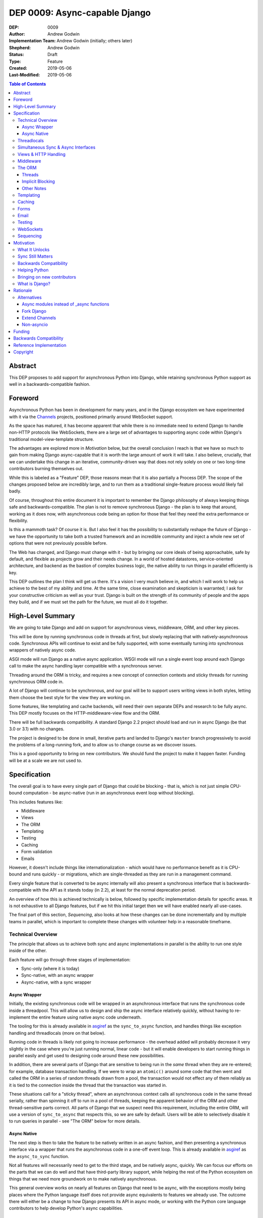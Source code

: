 ==============================
DEP 0009: Async-capable Django
==============================

:DEP: 0009
:Author: Andrew Godwin
:Implementation Team: Andrew Godwin (initially; others later)
:Shepherd: Andrew Godwin
:Status: Draft
:Type: Feature
:Created: 2019-05-06
:Last-Modified: 2019-05-06

.. contents:: Table of Contents
   :depth: 3
   :local:

Abstract
========

This DEP proposes to add support for asynchronous Python into Django, while
retaining synchronous Python support as well in a backwards-compatible fashion.


Foreword
========

Asynchronous Python has been in development for many years, and in the Django
ecosystem we have experimented with it via the Channels_ projects,
positioned primarily around WebSocket support.

As the space has matured, it has become apparent that while there is no
immediate need to extend Django to handle non-HTTP protocols like WebSockets,
there are a large set of advantages to supporting async code within Django's
traditional model-view-template structure.

The advantages are explored more in *Motivation* below, but the overall
conclusion I reach is that we have so much to gain from making
Django async-capable that it is worth the large amount of work it will take. I
also believe, crucially, that we can undertake this change in an iterative,
community-driven way that does not rely solely on one or two long-time
contributors burning themselves out.

While this is labeled as a "Feature" DEP, those reasons mean that it is also
partially a Process DEP. The scope of the changes proposed below are incredibly
large, and to run them as a traditional single-feature process would
likely fail badly.

Of course, throughout this entire document it is important to remember the
Django philosophy of always keeping things safe and backwards-compatible. The
plan is not to remove synchronous Django - the plan is to keep that around,
working as it does now, with asynchronous code being an option for those that
feel they need the extra performance or flexibility.

Is this a mammoth task? Of course it is. But I also feel it has the possibility
to substantially reshape the future of Django - we have the opportunity to take
both a trusted framework and an incredible community and inject a whole new set
of options that were not previously possible before.

The Web has changed, and Django must change with it - but by bringing our core
ideals of being approachable, safe by default, and flexible as projects grow and
their needs change. In a world of hosted datastores, service-oriented
architecture, and backend as the bastion of complex business logic,
the native ability to run things in parallel efficiently is key.

This DEP outlines the plan I think will get us there. It's a vision I very
much believe in, and which I will work to help us achieve to the best of my
ability and time. At the same time, close examination and skepticism is
warranted; I ask for your constructive criticism as well as your trust.
Django is built on the strength of its community of people and the apps they
build, and if we must set the path for the future, we must all do it together.

.. _Channels: http://channels.readthedocs.io


High-Level Summary
==================

We are going to take Django and add on support for asynchronous views,
middleware, ORM, and other key pieces.

This will be done by running synchronous code in threads at first, but slowly
replacing that with natively-asynchronous code. Synchronous APIs will continue
to exist and be fully supported, with some eventually turning into synchronous
wrappers of natively async code.

ASGI mode will run Django as a native async application. WSGI mode will run a
single event loop around each Django call to make the async handling layer
compatible with a synchronous server.

Threading around the ORM is tricky, and requires a new concept of connection
contexts and sticky threads for running synchronous ORM code in.

A lot of Django will continue to be synchronous, and our goal will be to support
users writing views in both styles, letting them choose the best style for the
view they are working on.

Some features, like templating and cache backends, will need their own
separate DEPs and research to be fully async. This DEP mostly focuses on the
HTTP-middleware-view flow and the ORM.

There will be full backwards compatibility. A standard Django 2.2 project
should load and run in async Django (be that 3.0 or 3.1) with no changes.

The project is designed to be done in small, iterative parts and landed to
Django's ``master`` branch progressively to avoid the problems of a long-running
fork, and to allow us to change course as we discover issues.

This is a good opportunity to bring on new contributors. We should fund the
project to make it happen faster. Funding will be at a scale we are not used to.


Specification
=============

The overall goal is to have every single part of Django that could be blocking -
that is, which is not just simple CPU-bound computation - be async-native
(run in an asynchronous event loop without blocking).

This includes features like:

* Middleware
* Views
* The ORM
* Templating
* Testing
* Caching
* Form validation
* Emails

However, it doesn't include things like internationalization - which would have
no performance benefit as it is CPU-bound and runs quickly - or migrations,
which are single-threaded as they are run in a management command.

Every single feature that is converted to be async internally will also present
a synchronous interface that is backwards-compatible with the API as it stands
today (in 2.2), at least for the normal deprecation period.

An overview of how this is achieved technically is below, followed by specific
implementation details for specific areas. It is not exhaustive to all Django
features, but if we hit this initial target then we will have enabled nearly
all use-cases.

The final part of this section, *Sequencing*, also looks at how these changes
can be done incrementally and by multiple teams in parallel, which is important
to complete these changes with volunteer help in a reasonable timeframe.

Technical Overview
------------------

The principle that allows us to achieve both sync and async implementations in
parallel is the ability to run one style inside of the other.

Each feature will go through three stages of implementation:

* Sync-only (where it is today)
* Sync-native, with an async wrapper
* Async-native, with a sync wrapper

Async Wrapper
~~~~~~~~~~~~~

Initially, the existing synchronous code will be wrapped in an asynchronous
interface that runs the synchronous code inside a threadpool. This will allow us
to design and ship the async interface relatively quickly, without having to
re-implement the entire feature using native async code underneath.

The tooling for this is already available in asgiref_ as the ``sync_to_async``
function, and handles things like exception handling and threadlocals (more
on that below).

Running code in threads is likely not going to increase performance - the
overhead added will probably decrease it very slightly in the
case where you're just running normal, linear code - but it will enable
developers to start running things in parallel easily and get used to designing
code around these new possibilities.

In addition, there are several parts of Django that are sensitive to being run
in the *same* thread when they are re-entered; for example, database transaction
handling. If we were to wrap an ``atomic()`` around some code that then went
and called the ORM in a series of random threads drawn from a pool, the
transaction would not effect any of them reliably as it is tied to the
connection inside the thread that the transaction was started in.

These situations call for a "sticky thread", where an asynchronous context calls
all synchronous code in the same thread serially, rather than spinning it off
to run in a pool of threads, keeping the apparent behavior of the ORM and other
thread-sensitive parts correct. All parts of Django that we suspect need this
requirement, including the entire ORM, will use a version of ``sync_to_async``
that respects this, so we are safe by default. Users will be able to selectively
disable it to run queries in parallel - see "The ORM" below for more details.

Async Native
~~~~~~~~~~~~

The next step is then to take the feature to be natively written in an async
fashion, and then presenting a synchronous interface via a wrapper that runs
the asynchronous code in a one-off event loop. This is already available in
asgiref_ as the ``async_to_sync`` function.

Not all features will necessarily need to get to the third stage, and be
natively async, quickly. We can focus our efforts on the parts that we can do
well and that have third-party library support, while helping the rest of the
Python ecosystem on things that we need more groundwork on to make natively
asynchronous.

This general overview works on nearly all features on Django that need to be
async, with the exceptions mostly being places where the Python language itself
does not provide async equivalents to features we already use. The outcome there
will either be a change to how Django presents its API in async mode, or working
with the Python core language contributors to help develop Python's async
capabilities.

.. _asgiref: http://github.com/django/asgiref/

Threadlocals
------------

One base implementation detail of Django that needs calling out separately from
most of the feature-based notes below are threadlocals. As their name suggests,
threadlocals only work within threads, and while Django *does* keep the
``HttpRequest`` object out of a threadlocal, we put several other things into
them - like database connections, or the current translation locale.

These threadlocal uses can be separated out into two variants:

* "Context locals", where the value is needed inside of some stack-based context
  like a request. This is where the translation locale falls.

* "True threadlocals", where the code being protected is actually unsafe to
  call from another thread. This is where database connections fall.

It may seem at first glance that "context locals" could be solved by the new
contextvars_ feature in Python, but Django 3.0 will still have to support
Python 3.6, while that feature appears in 3.7. In addition, ``contextvars`` are
specifically designed to cut out of their context when a switch happens, like
into a new thread, while we need to persist those values across those boundaries
to allow the ``sync_to_async`` and ``async_to_sync`` functions to be drop-in
wrappers.

This has already been addressed with the asgiref_ implementation of ``Local``,
which is a coroutine- and thread-compatible local that provides the seamless
experience that existing Django code is built on. It currently does not use
``contextvars``, but we may switch it to work with the 3.6 backport package
after some further testing.

True threadlocals, on the other hand, can continue to just work purely based
on the current thread. We must be more careful, though, to prevent cross-thread
leakage of these objects; when a view no longer runs in the same thread, but
instead spawns a thread per ORM call (while the ORM is in the "sync native,
async wrapper" stage), some things that were previously possible with the
``connection`` object will no longer be possible.

These will require individual attention, and the banning of some previously
possible operations if you are in async mode; the cases we know about are
covered below in the specific sections.

.. _contextvars: https://docs.python.org/3/library/contextvars.html


Simultaneous Sync & Async Interfaces
------------------------------------

One of the big issues we will face trying to port Django over is that Python
does not make it possible to provide both a synchronous and an asynchronous
version of a function/method with the same name.

That means you can't nicely convert an API, for example the cache API, so that
it works like this::

    # Sync version
    value = cache.get("foo")
    # Async version
    value = await cache.get("bar")

This is an unfortunate restriction of the way async is implemented in Python,
and there is no apparent way around it. When something is called, you don't know
if you're being called to then be awaited or not, so there's no possibility of
being able to determine what version to return.

.. note::

    This is because Python implements async callables as "sync callables that
    return a coroutine", rather than "run an ``__acall__`` method on the
    object". Async context managers and iterators don't have this issue, as
    they have separate ``__aiter__`` and ``__aenter__`` methods.

Given this, we must namespace the sync and async variants away from each other
so they don't conflict. We could do this with a ``sync=True`` keyword argument,
but this leads to messy function/method bodies and doesn't allow the use of
``async def``, as well as being rather easy to slip up on and forget the
keyword argument. Accidentally calling a synchronous method when you meant to
call it asynchronously is silently dangerous.

The suggested solution for the large majority of the Django codebase is to
provide an "async" suffixed variant of functions/methods - e.g.
``cache.get_async`` to supplement ``cache.get``. While this is an
ugly solution, it's also the easiest to catch mistakes in when
code reviewing (you must match ``await`` with an ``_async`` method).


Views & HTTP Handling
---------------------

Views are maybe the keystone of this conversion and where we expect most users
to make the choice between async and sync code.

Django will support two kinds of views:

* Synchronous views, defined as they are now by a synchronous function or class
  with a synchronous ``__call__``

* Asynchronous views, defined by an asynchronous function (one that returns a
  coroutine) or a class with an asynchronous ``__call__``.

This will be handled by the ``BaseHandler``, which will inspect the view object
it ends up with from the URL resolver system and then call it in the appropriate
fashion. The base handler will need to be the first part of Django that is
natively asynchronous, and we will need to modify the WSGI handler to call it
in its own event loop using ``async_to_sync``.

Asynchronous views will continue to be wrapped in an ``atomic()`` block by
default - while this reduces immediate performance gains, as it will lock all
ORM queries to a single subthread (see "The ORM" below), it is what our users
will expect and much safer. If they want to run ORM queries in parallel, they
will have to explicitly opt out of having the transaction around the view using
the existing ``non_atomic_requests`` mechanism, though we will need to improve
the documentation around it.

The existing ``StreamingHttpResponse`` class will be modified to be able to take
either a synchronous or an asynchronous iterator, and then have its internal
implementation always be async-native. This will also be true for
``FileResponse``. As this is a potential point of backwards-incompatibility for
third-party code that is directly touching response objects, we will still
need to provide a synchronous ``__iter__`` for the transition period.

WSGI will still continue to be supported by Django into the indefinite future,
but the WSGI handler will transition to running the natively-async middleware
and view handling layer inside of its own, one-off event loop. This will
probably have a small performance penalty, but in initial experiments it has
not had too much impact.

All async HTTP features will work inside WSGI, including long-polling and
slow responses, but they will be as inefficient as today, taking up a server
thread/process per connection. ASGI servers will be the only ones able to
support many concurrent requests efficiently, as well as terminate non-HTTP
protocols such as WebSocket for use by extensions like Channels.


Middleware
----------

While the previous section discusses most of the request/response path,
middleware needs its own section due to the complexity implied by Django's
most recent middleware design.

Django middleware is currently constructed as a stack, where each middleware is
fed the ``get_response`` callable of the middleware below it (or the view for
the bottom middleware in the stack). However, we need to be able to support a
mixture of synchronous and asynchronous middleware, for backwards compatibility
if nothing else, and these two types will not be able to call each other
natively.

Thus, in order to allow for middleware to work, we will have to instead
initialize each middleware with a placeholder get_response that instead feeds
control back out into the handler, and handles both the passing of data between
the middleware and the view as well as exception propagation. In some ways, this
will end up looking more like Django 1.0 era middleware again from an internal
perspective.

We have the option of deprecating synchronous middleware, but I recommend
against doing this in the short term. If and when we got to the end of the
deprecation cycle for that, we could then return the middleware implementation
to a pure recursive stack model as it is today.


The ORM
-------

The ORM is the largest part of Django by code size, and also the most complex to
convert to being asynchronous.

A lot of this stems from the fact that the underlying database drivers are
synchronous by design, and progress will be slow towards a set of mature,
standardized, async-capable database drivers. Instead, we must initially design
around a future where database drivers are synchronous, and set the groundwork
for contributors to iterate on and develop asynchronous drivers.

The problems with the ORM fall into two main categories - threads, and implicit
blocking.

Threads
~~~~~~~

The main issue with the ORM is that Django is designed around a single, global
``connections`` object, which magically gives you the appropriate connection for
your current thread.

In an asynchronous world - where all coroutines run on the same underlying
Python thread - this goes beyond being annoying to being outright dangerous.
Without any extra safety, a user calling the ORM the way they do today would
risk cross-thread pollution of the connection objects.

Fortunately, connection objects are at least portable across threads, even if
they cannot be called from two of them simultaneously. Django already handles
most thread-safety for database drivers in the ORM code, and so we have a place
to modify its behavior to work correctly.

We will change the ``connections`` object to be something that understands both
coroutines and threads - reusing some code from ``asgiref.local`` but adding in
additional logic. Connections will be shared across async and sync code that
calls each other - with context being passed down through ``sync_to_async`` and
``async_to_sync`` - and synchronous code will be forced to run serially in
a single "sticky thread" so that they cannot run simultaneously and break
thread-safety.

What this implies is that, overall, we need a context-manager like solution to
opening and closing the need for a database connection, much like ``atomic()``.
This will enable us to enforce serial calling and sticky threads within that
context, and allow users to make several in parallel if they wish to open
multiple connections. It also gives us a potential route out of the magical
``connections`` global if we want to develop it further.

Right now, Django has no lifecycle management around connections that doesn't
depend on the signals from the handler class, and so we will use these to create
and clean up these "connection contexts". Documentation will also be updated to
make it clearer how to do correct connection handling outside of the
request/response cycle; even in the current code, many users are unaware that
any long-running management command has to periodically call
``close_old_connections`` to work correctly.

Backwards compatibility means we must let users access ``connections`` from any
random code whenever they like, but we will only allow this for synchronous
code; we will enforce that code is wrapped in a "connection context" if it is
asynchronous, from day one.

It may seem like this would be a nice thing to add to ``transaction.atomic()``,
and then pair it up with a new ``transaction.autocommit()`` and require users
to run all code within one of them, but that would lead to confusion about what
happens when you nest them inside each other.

Instead, I propose that we create a ``db.new_connections()`` context manager
that enables this behavior, and have it create a new connection whenever
it is called, allowing arbitrary nesting of ``atomic()`` within it. Whenever a
``new_connections()`` block is entered, the transactions do not persist inside,
but transactions can be made inside the ``new_connections()`` block and run
against those connections.

An example of how this API might look::

    async def get_authors(pattern):
        # Create a new context to call in parallel
        async with db.new_connections():
            return [
                author.name
                async for author in Authors.objects.filter(name__icontains=pattern)
            ]

    async def get_books(pattern):
        # Create a new context to call in parallel
        async with db.new_connections():
            return [
                book.title
                async for book in Book.objects.filter(name__icontains=pattern)
            ]

    async def my_view(request):
        # Query authors and books in parallel
        task_authors = asyncio.create_task(get_authors("an"))
        task_books = asyncio.create_task(get_books("di"))
        return render(
            request,
            "template.html",
            {
                "books": await task_books,
                "authors": await task_authors,
            },
        )

This is somewhat verbose, but the goal would be to also add high-level shortcut
functions to enable this kind of behavior (and also to cover over the change
from ``asyncio.ensure_future`` in Python 3.6 to ``asyncio.create_task`` in 3.7).

With this context manager and "sticky threads" within a single connection
context, we then ensure that all code is as safe as we can get it by default;
there is a chance a user could cause a connection to be used within the same
thread for two different parts of a query using ``yield``, but this is already
present today.


Implicit Blocking
~~~~~~~~~~~~~~~~~

The other problem with the ORM design as it stands today is that there are
blocking (network-backed) operations behind model instances, specifically
related fields.

If you get a model instance, and then access ``model_instance.related_field``,
Django will transparently go and fetch the related model's content and return
it to you. This is not possible in async code, however - blocking code must not
run on the main thread, and there is no asynchronous version of attribute
access.

Fortunately, Django already has a way out of this - ``select_related``, which
fetches related fields up front, and ``prefetch_related`` for many-to-many
relationships. If you are using the ORM asynchronously, then we will prohibit
any implicitly blocking operations - like background attribute access, and
instead return an error saying that you should pre-fetch the field.

This has the added benefit of preventing slow code that does N queries in a
``for`` loop, a common mistake for many beginning Django programmers. It does
also raise the barrier to entry because of this, but remember that async Django
will be optional - users will still be able to write synchronous code if they
wish (and will be encouraged to do so in the tutorial, as it is much harder to
get wrong).

``QuerySet``, thankfully, can just implement asynchronous generators and
support both sync and async transparently::

    async def view(request):
        data = []
        async for user in User.objects.all():
            data.append(await extract_important_info(user))
        return await render("template.html", data)

Other Notes
~~~~~~~~~~~

The schema modification parts of the ORM will not be made async; these should
only ever be called from management commands. Some projects do call these within
a view already, but that is not a good idea anyay.


Templating
----------

Templating is currently entirely synchronous, and the plan is to leave it this
way for the near future. Writing an async-capable templating language may be
possible, but it would be a significant amount of work, and deserves its own
discussion and DEP.

It's also notable that Jinja2 already supports asynchronous functionality, so
this may be another good time to look at officially recommending it for some use
cases.

Given this, we will add an async wrapper to the current Django templating
library and its various entry points, but still run the actual template renderer
synchronously. The Jinja2 engine will be updated to use its native async
mode, and documentation will be added to allow third-parties to do the same
if they wish.

We will have to change the template engine signature to include a
``render_async`` method as well as a ``render`` method, with the async variant
being called if it is defined and the template is going to be rendered in
async mode.


Caching
-------

The Django caching abstraction will need to grow an asynchronous variant - the
caching engines are generally what are presented to the user so these will need
to have ``_async`` variants added to them (e.g. ``get_async``, ``set_async``).

Default implementations of these that just call the existing API via
``sync_to_async`` will be provided in ``BaseCache``.

There does not appear to be any risk of overriding thread-safety with the
cache APIs that Django ships, but we should survey third-party cache libraries
and make sure that there is enough machinery to help them if they need it.
The same utilities we write for the ORM will likely help a similar situation
for caches.


Forms
-----

While the basic form library has no need for async support, form validation and
saving are user-overrideable, and both this code as well as several parts of
``ModelForm`` use the ORM to talk to the database.

This means that, at some point, the ``valid`` methods and ``save``, at
minimum, need to be able to be called in an async fashion. Like templating,
however, I believe this is something that is not critical to achieve as part of
a first wave, and so can be addressed with its own working group and DEP.


Email
-----

Email sending is one of the core parts of Django that would most directly
benefit from an asynchronous interface. A ``send_mail_async`` variant of
``send_mail`` can be added, along with ``async`` variants of all the main
email functions (like ``mail_admins``).

This should be one of the most self-contained parts of Django to be converted,
and there are already async-compatible SMTP libraries should we choose to use
them. Again, however, this is lower priority, and can be tackled by itself
separately when the time comes.


Testing
-------

Testing asynchronous applications is tricky, and several parts of Django's test
framework will need updating.

At the base level, raw ASGI applications can be tested with the aid of
``asgiref.testing.ApplicationCommunicator``. This takes care of running an
application's coroutine alongside the test and letting assertions be run on
the output.

The majority of Django's users will use the test client to test their site,
however, and so this will need to be updated to have an asynchronous mode.
Interestingly, this is not a hard requirement - the test client as it is will
be updated to run a natively-async HTTP handling core in its own event loop,
to match the WSGI handler.

The main advantage to having a natively-async test client will be faster
testing, and the ability to inspect coroutines more directly. This means it
should be done eventually, but is not critical to do at the outset.

What is critical, however, is the ability to run tests that are themselves
asynchronous in the first place. Right now this is possible by decorating
a test written as an ``async def`` with ``@async_to_sync``, but this needs
to be properly tested itself and maybe integrated into the Django test runner
better.

There should also be the ability to turn asyncio debug modes (that detect
blocked loops and coroutines that were never started) on during the tests,
and likely also when ``DEBUG=True``. This debug aid merely prints to the
console by default - we need to see if we can make it more explicit to help
our users write safe code.


WebSockets
----------

WebSocket support will not be in Django itself; instead, we will make sure
that Channels has all the hooks it needs to integrate cleanly and take over the
ASGI root app location so it can handle WebSockets itself.

The goal is to not only allow easy offloading of WebSockets to Channels, but
to also allow other apps to be able to take over other protocols that ASGI
servers may provide.


Sequencing
----------

As you can see from the sections above, each feature has its own challenges to
overcome. If we were to tackle these all serially, it would be years until we
even had an initial version of this complete.

However, the ability to add async wrappers around synchronous functions lets
us be far more iterative about the whole thing. There are only really two
core pieces of work that need to be done first - having async views be possible,
and enabling async tests.

Once both these are complete, we can then work on all the other features in
parallel, and release them into Django's ``master`` branch and thus into a
date-based release when they are ready. Even within some features, like the ORM,
we can allow for basic operations to be async-native at first, release that,
and then build the rest with feedback from our users.

The proposed ordering is:

* First round (hopefully in 3.0)

  * HTTP handling, middleware and views (native async with sync wrapper)
  * Async safety and cross-thread usage detection in the ORM
  * Async test support

* Second round (hopefully in 3.1)

  * ORM (async-wrapper interface around existing sync core)
  * Templating (async-wrapper interface around existing sync core)
  * Caching (async-wrapper interface around existing sync core)

* Further individual projects

  * ORM (native async with sync wrappers for backwards compatibility)
  * Caching (native async with sync wrappers)
  * Email
  * Forms

It is crucial not to try and release this as one giant change; we will benefit
far more from it being incremental. There are going to be setbacks along the
way, and ensuring each feature is isolated from the others means those delays
won't compound into each other.

It's also possible that we find it infeasible to make a feature natively-async;
in that case, we should not be afraid to leave it as natively synchronous but
with a supported async wrapper that runs it safely in a threadpool. The goal
is to enable async for the developers who use Django, not to make Django itself
a perfect, async-only project.


Motivation
==========

Software lives in a changing world, and this is maybe the most true about the
Web. Django's current design has served it well for over a decade, and it's
still a great design to handle many of the tasks backend developers need to do;
it powers several billion-dollar companies, and has inspired frameworks in other
languages to adopt similar designs.

We must, however, always think of the future, and how we can help evolve Web
development again. While some of these changes we will never see coming,
asynchronous code is one that has been coming for some time, and we are now
in the middle of it.

Asynchronous code brings with it a way to overcome one of the core flaws of
Python - its inefficient threading. Python webservers must walk a careful line
between enough threads to serve efficiently, and keeping the amount of time
lost context-switching low.

While Python is not a perfect asynchronous language, and there are some flaws
in the core design of ``asyncio``, a community of libraries and modules has
grown up around it, and we benefit from the work of the larger community. At
the same time, it's important we have a plan that delivers our users immediate
benefits, rather than attempting to write a whole new Django-size framework that
is natively asynchronous from the start.

What It Unlocks
---------------

We're not just adding async to Django to make it nebulously "faster" - the goal
is to unlock capabilities that our users - those who develop on top of Django -
simply have not had access to before.

The key part of this is allowing our users to run things in parallel. Be it
database queries, requests to external APIs, or calling out to a series of
microservices, most Django projects have to do parallel work at some point
during a view.

Very few frameworks have even come close to making parallelism accessible and
safe, and Django has the ability to cross this boundary. If we can make running
database queries in parallel as easy as using Django's ORM is now, we can
raise the bar of what it means to have a framework that lets you write a fast
web app.

The other part to remember is the ability to hold open connections for a long
time without wasting resources. Even without WebSockets, there are still a lot
of long-poll connections, or server-sent-events. Asynchronous Django would allow
our users to write applications to handle these scenarios without having to
think about reverse proxies to offload traffic to while it's waiting.

Sync Still Matters
------------------

It's important to frame this as *adding* async support to Django; we are not
rewriting it, or remove synchronous support. In fact, it is my belief that
synchronous code is safer and easier to write, and that we should encourage it
to be the first way code is written in most cases.

Django has always excelled at being adaptable as sites and projects written
using it grow. Async must factor into that equation; as a Django project
expands, and gets more complex, our users should be able to simply turn to the
async part of our docs and use the same interfaces they know and love to keep
building their project.

If we don't let them mix and match, we lose a lot of the advantage of having
an all-in-one framework like Django, and we raise the barrier to entry too much.

Backwards Compatibility
-----------------------

As always, backwards compatibility is incredibly important. We are never going
to release an "async Django" that our existing users can't take advantage of;
when we do that release, it must come with the traditional release notes, a
couple of small upgrade notes, and pretty much just work.

The amount of rearranging we have to do under the hood to make async work and
be maintainable will make the upgrade a bit trickier than usual for those who
use undocumented Django APIs, but we must do our best to learn from the lessons
of things like the Python 3 migration and ensure that we keep not only the
public APIs backwards-compatible, but also ensure that all the most popular
Django and Python packages continue to work too.

Helping Python
--------------

Python as a programming language community spans a huge range of different
specialities. While traditionally the Web has played a large part in Python's
popularity and usage, other areas - like scientific computing - have grown
a lot in recent years.

Still, though, Django - and the Python web-programming community in general -
have a lot of room to help push Python forward, and bringing a whole new
community of users to asynchronous Python will help it develop and mature
faster. Library support for async is already quite good, but there's nothing
quite as good for a library ecosystem as a whole bunch of sites using async
in production in new and exciting ways.

Bringing on new contributors
----------------------------

I, and many of my fellow long-term Django contributors, cut our teeth writing
a big feature, or by filing a series of patches to fix bugs. As Django has
grown and matured, these opportunities have got fewer and further between.

A large set of new feature work like this provides us ample opportunity to
bring on new contributors and help them get comfortable with contributing -
especially as anyone who contributes, even previous contributors, will have to
get up to speed on async code anyway.

Provided we run the project the right way - and provide places to start
contributing, training, and compensation where we can - we have one of our
largest opportunities in years to grow the Django contributor base (as well as
helping to grow the number of people ready and willing to contribute to async
Python at large).

What is Django?
---------------

Ultimately, we must consider what Django is. If it is what a small group of
developers set out to make at the Lawrence Journal-World all those years ago -
before the rise of the dynamic web, of streaming, of single-page web apps -
then we can likely call it done. Maintain it, polish it, keep it secure, but
ultimately say that it is feature-complete.

If, however, we say that Django's role is to make web development easier, safer
and more enjoyable - even as the Web and programming styles change - then we
must learn to adapt. Async is likely not even the biggest change in that realm;
consider what it might mean to have Django partially run client-side, for
example.

Nonetheless, in an uncertain future, an asynchronous Django is an important
piece of foundational work. It provides us with immediate benefits, but also
lays the groundwork for future change. It's possible in an iterative fashion,
so we can not only deliver it sustainably but also change course if we need to -
making sure that we set the course for the next decade of what the Web becomes.

Rationale
=========

The prospect of an async Django has been raised several times in threads on
django-developers, and the `most recent thread <https://groups.google.com/forum/#!msg/django-developers/Kw7-xV6TrSM/>`_
received close to universal consensus, with some qualms about exact
implementation that this DEP will hopefully answer.

There are several ways to approach the async question, but ultimately this one
has been influenced by several key goals:

* Iterative: This approach allows for regular commits back to the master branch,
  and the ability to release async abilities into Django's fixed releases
  as and when they are ready.

* Backwards-compatibility: Having to keep to Django's existing design pattern
  hinders us from making a nice, clean async framework design, but ultimately
  if we don't do this, we can't call it Django, and people won't use it.

* Sustainable: Async is quite hard to understand, and we have to make sure that
  we not only keep Django possible to maintain, but projects that use Django
  too. This approach uses async where it's needed, but keeps things that are
  perfectly fine being synchronous unchanged.

My work with Channels over the years has also informed some of the ways this
proposal is laid out; various attempts at integrating more closely with Django
views have surfaced many of the problems and solutions laid out above.

That said, there are always going to be problems we never anticipated. This DEP
is less clear on implementation than most, because it must be - as we make
progress towards an async-capable Django, we'll learn more about the problems
we encounter and be able to course-correct.


Alternatives
------------

These are some alternative approaches or design decisions that were rejected,
with reasoning why.

Async modules instead of _async functions
~~~~~~~~~~~~~~~~~~~~~~~~~~~~~~~~~~~~~~~~~

Instead of the rather ugly suffixing of methods and functions that need both
an async and a sync variant (e.g. ``django.core.cache.cache.get_async``), we
could instead create whole separate async namespaces with things called
by the same name, and just have import paths change::

    from django.core.cache_async import cache
    cache.get("foo")

This is cleaner, but the problem comes when trying to use both sync and async
versions in the same file; it quickly becomes difficult to keep track of what
you are using, and calling the wrong one synchronously may be a difficult bug
to find.

That said, this is one of the decisions that I was closest to going the other
way on; there's still merit here.

Fork Django
~~~~~~~~~~~

A hard fork is unsustainable, and also a massive waste of resources; it's likely
that it would be near-impossible to merge the result back in, given the huge
deviation, and splitting the user and support base is a terrible idea.

For any big refactor like this, the only way to achieve it reliably, especially
in a majority-volunteer community, is to make it incremental, and that means
no hard forks.

Extend Channels
~~~~~~~~~~~~~~~

A popular option people have often suggested is to extend Channels to achieve
many of these goals "external" to Django. Hopefully, if you have read some of
the large amount of text above, you'll see how infeasible it would be to write
this externally; even if we ignored the ORM, maintaining a whole separate
HTTP and middleware path would be very fragile.

Non-asyncio
~~~~~~~~~~~

There are other async frameworks and event loops for Python that are not
``asyncio``, and that have often made better design decisions for the type of
usage that Django wants to do. The ``await`` and ``async`` keywords in Python
are actually independent of the event loop and implementation running underneath
them.

The popularity of ``asyncio``-based libraries, though, makes it the only viable
choice; Django cannot stand alone, we must rely on the research and work of
others to succeed. At the same time, a lot of the restructuring of Django that
is being done would still be applicable to another async solution; if the
situation were to change later on, the work needed to adapt to a different
async runtime would not be nearly as involved as this initial transition.


Funding
=======

With a project of this size, it is important to consider funding as a crucial
part of the overall implementation of this DEP.

While it is designed to provide value in small iterations - including if it
gets abandoned partway though - the most value comes from having it run as a
single, continuous effort in a relatively short time frame (a year or so).

This means that the project would benefit significantly from someone paid to
both coordinate and contribute code on a part-time or full-time basis. The
Django Fellows are not paid to do work like this - their remit is instead
triage and maintenance - and so we would either need to increase their
funding and time commitment (if they were willing) or, more likely, look
elsewhere.

Previous big initiatives have raised one-off funding - for example, the
Kickstarter campaigns for ``migrations`` and ``contrib.postgres``, and the MOSS
(Mozilla) grant for Channels. With a headline feature like async Django, it is
likely that we could raise a decent amount of money for this project.

It's also worth thinking about *who* can help contribute to this project. Async
is still a relatively new area of Python, and many Django contributors - old
and new - don't have much experience with it. We must budget not only for
people experienced with Django/async to run the project, but also allow for
training and onboarding of contributors.

The nature of the work allows it to be highly parallelizable past the initial
work on the HTTP/middleware/view flow, and so we should make sure that anyone
who is interested can help out as part of a smaller "working group", rather
than having to understand the whole system.

I don't claim to have an answer as to who should run this project, how many
people should be paid, and how they should be paid (be it directly funded like
the Fellows, feature-based contract/bounty work like we did with Channels, or
with part or full time donated from employers who have them on
salary), but I do know that paid contributions will make a large difference.

The project would succeed on volunteer power alone, but it will be a lot slower
and, I expect, a lot less effective at responding to changes and discoveries
along the way, and we may also lose users from Django if it takes too long.


Backwards Compatibility
=======================

The goal is, of course, to have no backwards compatibility issues, and we will
ensure this to the best of our ability on the documented public APIs.

That said, there will likely be small side effects from changing the internals
of the HTTP and middleware path, specifically. Anyone who is using undocumented
APIs in there, including error-reporting and APM integrations, will have to
update their code.

It's worth noting that anyone using Django with async code right now likely
*will* see an incompatibility, as we add more safety around the core components.
Any application that calls the ORM from a coroutine, for example, will cease to
work - but that application was already wrong, as the ORM is fully synchronous,
and the application's event loop would have been totally blocked anyway.


Reference Implementation
========================

This proposal is too large to provide a reference implementation of; it involves
a significant rewrite of Django over multiple years and versions, and any
parallel effort would result in a full Django fork.

That said, most of the base-level code has already been written in the asgiref_
library, including the heavy lifting around testing, thread handling, and
shifting between the sync and async worlds. This library has been an official
Django project for a few years, and will become an install-time dependency of
Django in order to power this change.

There is also considerable prior art in the Channels_ project, which has
managed to bolt several of these concepts onto Django without even being able
to touch Django core code itself.


Copyright
=========

This document has been placed in the public domain per the Creative Commons
CC0 1.0 Universal license (http://creativecommons.org/publicdomain/zero/1.0/deed).
